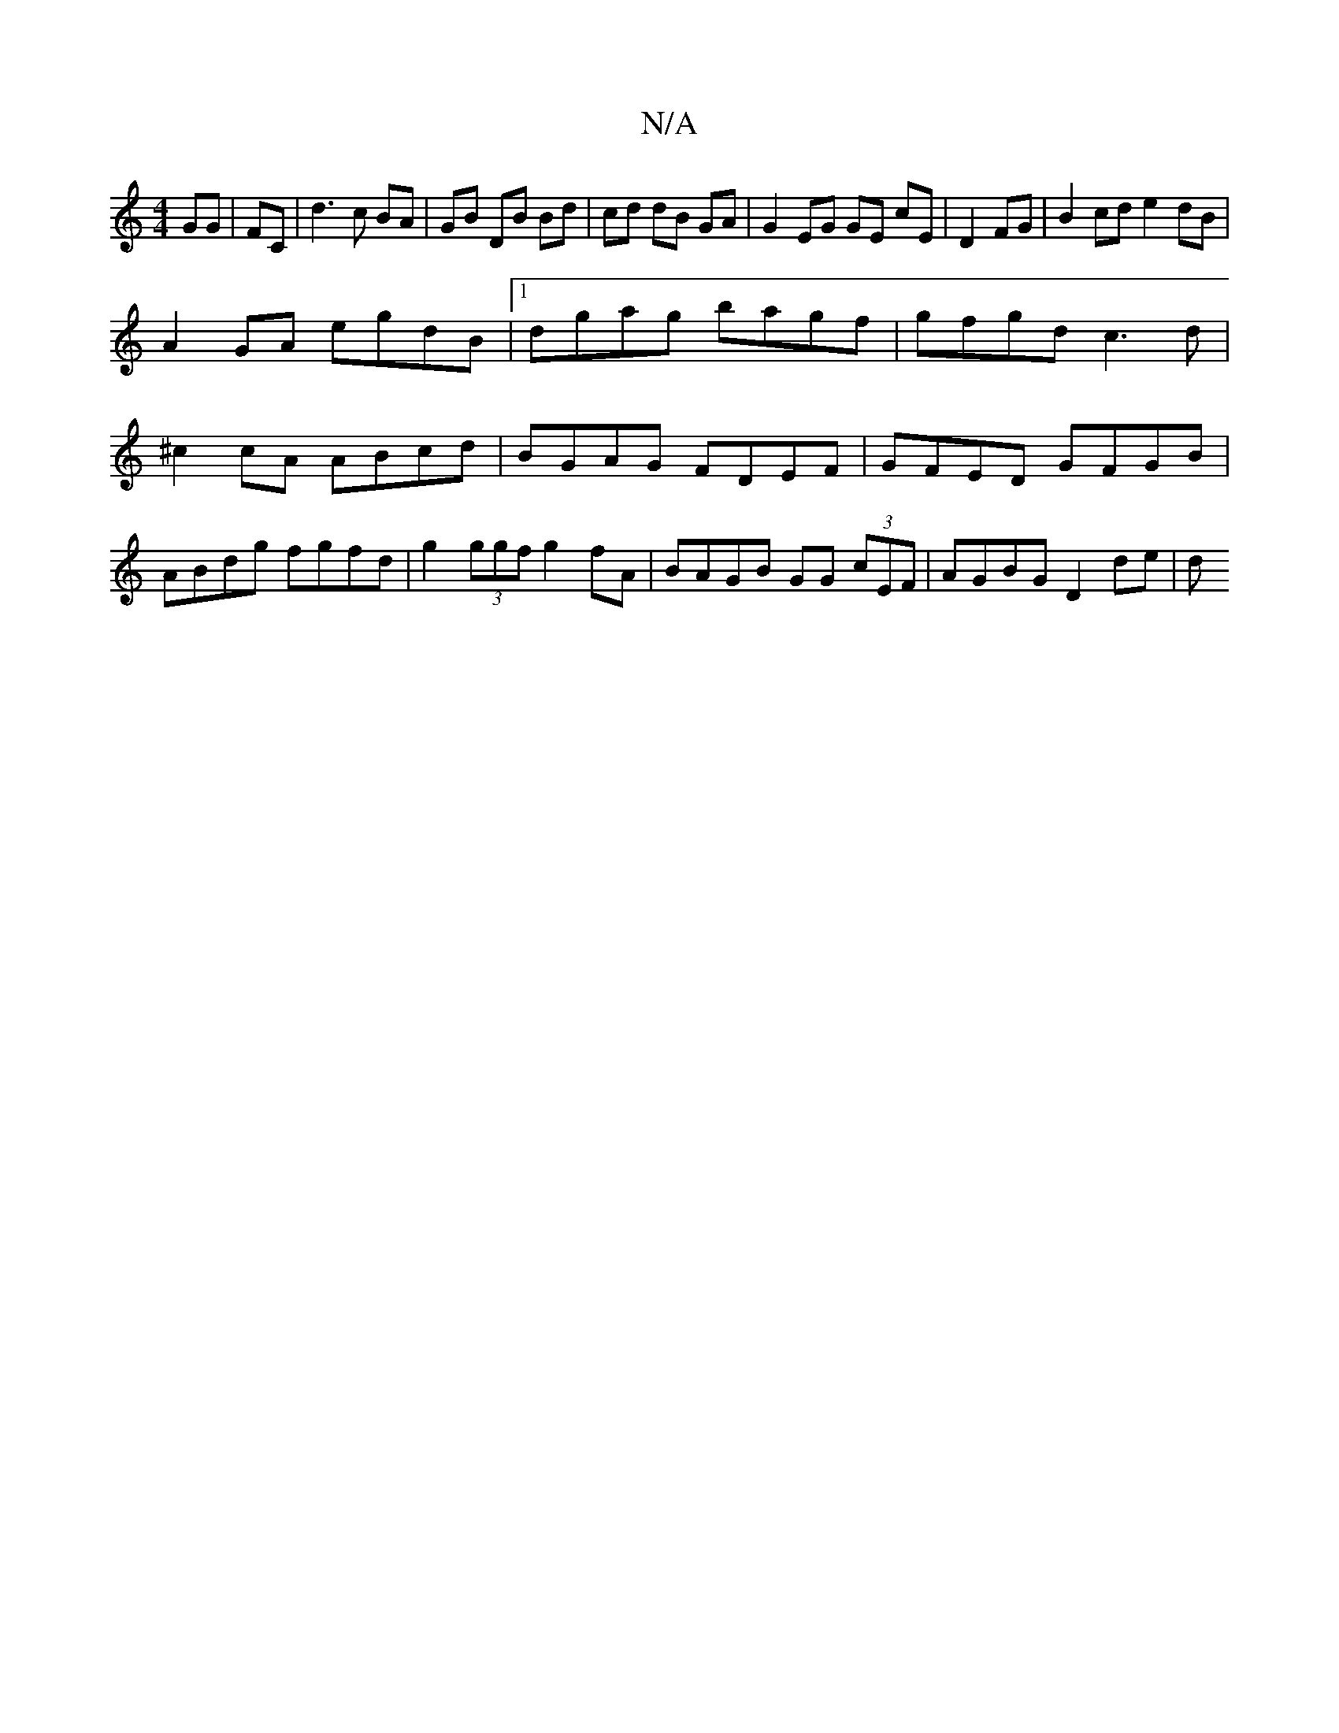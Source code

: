 X:1
T:N/A
M:4/4
R:N/A
K:Cmajor
  GG | FC | d3c BA|GB DB Bd|cd dB GA|G2 EG GE cE|D2 FG|B2 cd e2 dB|
A2 GA egdB|1 dgag bagf | gfgd c3d |^c2 cA ABcd | BGAG FDEF | GFED GFGB | ABdg fgfd | g2 (3ggf g2 fA | BAGB GG (3cEF | AGBG D2 de | d